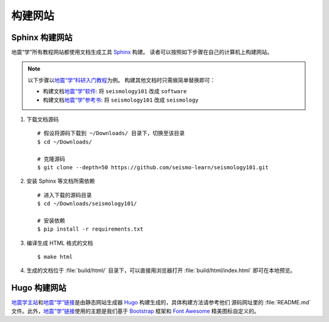 构建网站
========

Sphinx 构建网站
---------------

地震“学”所有教程网站都使用文档生成工具 `Sphinx <http://www.sphinx-doc.org/>`__ 构建。
读者可以按照如下步骤在自己的计算机上构建网站。

.. dropdown:: :fa:`exclamation-circle,mr-1` 安装 git 和 Python
   :container: + shadow
   :title: bg-info text-white font-weight-bold 

    以下步骤假定用户已安装版本控制工具 git 和 Python。

    若未安装 git，可以使用以下命令安装或更新 git：

    .. include:: install-git.rst_

    若未安装 Python，建议通过 :doc:`Anaconda <software:anaconda/index>`  来安装和管理 Python。

.. note::

    以下步骤以\ `地震“学”科研入门教程 <https://seismo-learn.org/seismology101/>`__\ 为例。
    构建其他文档时只需做简单替换即可：

    - 构建文档\ `地震“学”软件 <https://seismo-learn.org/software/>`__: 将 ``seismology101`` 改成 ``software``
    - 构建文档\ `地震“学”参考书 <https://seismo-learn.org/seismology/>`__: 将 ``seismology101`` 改成 ``seismology``

1.  下载文档源码

    ::

        # 假设将源码下载到 ~/Downloads/ 目录下，切换至该目录
        $ cd ~/Downloads/

        # 克隆源码
        $ git clone --depth=50 https://github.com/seismo-learn/seismology101.git

2.  安装 Sphinx 等文档所需依赖

    ::

        # 进入下载的源码目录
        $ cd ~/Downloads/seismology101/

        # 安装依赖
        $ pip install -r requirements.txt

3.  编译生成 HTML 格式的文档

    ::

        $ make html

4.  生成的文档位于 :file:`build/html/` 目录下，可以直接用浏览器打开
    :file:`build/html/index.html` 即可在本地预览。


Hugo 构建网站
-------------

`地震学主站 <https://seismo-learn.org/>`__\ 和\ `地震“学”链接 <https://seismo-learn.org/links/>`__\
是由静态网站生成器 `Hugo <https://gohugo.io/>`__ 构建生成的，具体构建方法请参考他们
源码网址里的 :file:`README.md` 文件。此外，`地震“学”链接 <https://seismo-learn.org/links/>`__\
使用的主题是我们基于 `Bootstrap <https://getbootstrap.com/>`__ 框架和 `Font Awesome <https://fontawesome.com/>`__
精美图标自定义的。
